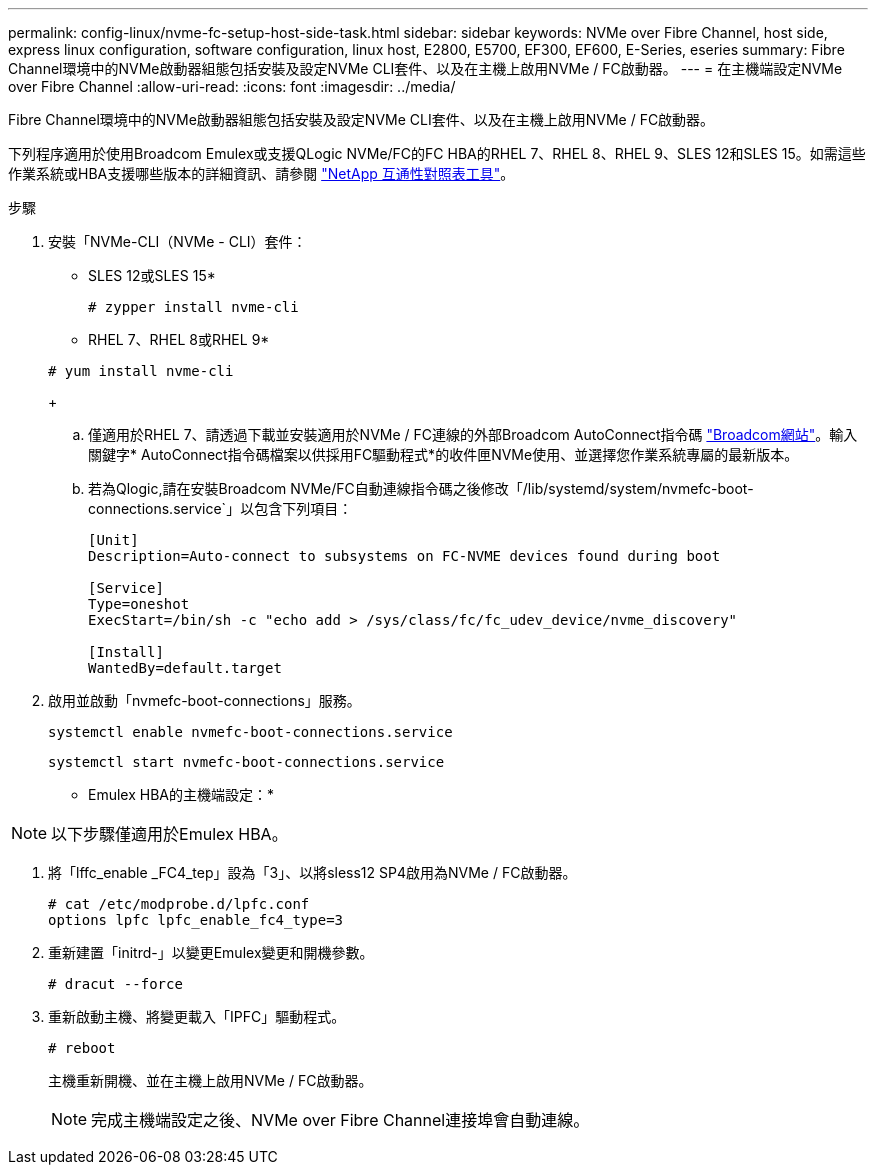 ---
permalink: config-linux/nvme-fc-setup-host-side-task.html 
sidebar: sidebar 
keywords: NVMe over Fibre Channel, host side, express linux configuration, software configuration, linux host, E2800, E5700, EF300, EF600, E-Series, eseries 
summary: Fibre Channel環境中的NVMe啟動器組態包括安裝及設定NVMe CLI套件、以及在主機上啟用NVMe / FC啟動器。 
---
= 在主機端設定NVMe over Fibre Channel
:allow-uri-read: 
:icons: font
:imagesdir: ../media/


[role="lead"]
Fibre Channel環境中的NVMe啟動器組態包括安裝及設定NVMe CLI套件、以及在主機上啟用NVMe / FC啟動器。

下列程序適用於使用Broadcom Emulex或支援QLogic NVMe/FC的FC HBA的RHEL 7、RHEL 8、RHEL 9、SLES 12和SLES 15。如需這些作業系統或HBA支援哪些版本的詳細資訊、請參閱 https://mysupport.netapp.com/matrix["NetApp 互通性對照表工具"^]。

.步驟
. 安裝「NVMe-CLI（NVMe - CLI）套件：
+
* SLES 12或SLES 15*

+
[listing]
----

# zypper install nvme-cli
----
+
* RHEL 7、RHEL 8或RHEL 9*

+
[listing]
----

# yum install nvme-cli
----
+
.. 僅適用於RHEL 7、請透過下載並安裝適用於NVMe / FC連線的外部Broadcom AutoConnect指令碼 https://www.broadcom.com/support/download-search["Broadcom網站"^]。輸入關鍵字* AutoConnect指令碼檔案以供採用FC驅動程式*的收件匣NVMe使用、並選擇您作業系統專屬的最新版本。
.. 若為Qlogic,請在安裝Broadcom NVMe/FC自動連線指令碼之後修改「/lib/systemd/system/nvmefc-boot-connections.service`」以包含下列項目：
+
[listing]
----
[Unit]
Description=Auto-connect to subsystems on FC-NVME devices found during boot

[Service]
Type=oneshot
ExecStart=/bin/sh -c "echo add > /sys/class/fc/fc_udev_device/nvme_discovery"

[Install]
WantedBy=default.target
----


. 啟用並啟動「nvmefc-boot-connections」服務。
+
[listing]
----
systemctl enable nvmefc-boot-connections.service
----
+
[listing]
----
systemctl start nvmefc-boot-connections.service
----


* Emulex HBA的主機端設定：*


NOTE: 以下步驟僅適用於Emulex HBA。

. 將「lffc_enable _FC4_tep」設為「3」、以將sless12 SP4啟用為NVMe / FC啟動器。
+
[listing]
----
# cat /etc/modprobe.d/lpfc.conf
options lpfc lpfc_enable_fc4_type=3
----
. 重新建置「initrd-」以變更Emulex變更和開機參數。
+
[listing]
----
# dracut --force
----
. 重新啟動主機、將變更載入「IPFC」驅動程式。
+
[listing]
----
# reboot
----
+
主機重新開機、並在主機上啟用NVMe / FC啟動器。

+

NOTE: 完成主機端設定之後、NVMe over Fibre Channel連接埠會自動連線。


